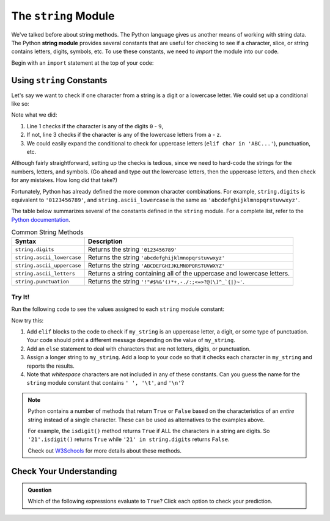 .. _string-module:

.. index:: ! string module

The ``string`` Module
=====================

We've talked before about string methods. The Python language gives us another means of working with string data. 
The Python **string module** provides several constants that are useful for checking to see if a character, slice, or
string contains letters, digits, symbols, etc. To use these constants, we need to *import* the module into our code. 

Begin with an ``import`` statement at the top of your code:

.. sourcecode:: Python
   :linenos:

   import string

Using ``string`` Constants
--------------------------

Let's say we want to check if one character from a string is a digit or a
lowercase letter. We could set up a conditional like so:

.. sourcecode:: Python
   :linenos:

   if char in '0123456789':
      # Code for the digit case...
   elif char in 'abcdefghijklmnopqrstuvwxyz':
      # Code for the lowercase letter case...
   else:
      # Alternate code here...

Note what we did:

#. Line 1 checks if the character is any of the digits ``0`` - ``9``,
#. If not, line 3 checks if the character is any of the lowercase letters from
   ``a`` - ``z``.
#. We could easily expand the conditional to check for uppercase letters
   (``elif char in 'ABC...'``), punctuation, etc.

Although fairly straightforward, setting up the checks is tedious, since we need
to hard-code the strings for the numbers, letters, and symbols. (Go ahead and
type out the lowercase letters, then the uppercase letters, and then check for
any mistakes. How long did that take?)

Fortunately, Python has already defined the more common character combinations.
For example, ``string.digits`` is equivalent to ``'0123456789'``, and
``string.ascii_lowercase`` is the same as ``'abcdefghijklmnopqrstuvwxyz'``.

The table below summarizes several of the constants defined in the ``string``
module. For a complete list, refer to the
`Python documentation <https://docs.python.org/3/library/string.html>`__.

.. list-table:: Common String Methods
   :header-rows: 1

   * - Syntax
     - Description
   * - ``string.digits``
     - Returns the string ``'0123456789'``
   * - ``string.ascii_lowercase``
     - Returns the string ``'abcdefghijklmnopqrstuvwxyz'``
   * - ``string.ascii_uppercase``
     - Returns the string ``'ABCDEFGHIJKLMNOPQRSTUVWXYZ'``
   * - ``string.ascii_letters``
     - Returns a string containing all of the uppercase and lowercase letters.
   * - ``string.punctuation``
     - Returns the string ``'!"#$%&'()*+,-./:;<=>?@[\]^_`{|}~'``.

Try It!
^^^^^^^

Run the following code to see the values assigned to each ``string`` module
constant:

.. raw:: html

   <iframe height="650px" width="100%" src="https://repl.it/@launchcode/LCHS-String-Module-Intro?lite=true" scrolling="no" frameborder="yes" allowtransparency="true" allowfullscreen="true"></iframe>

Now try this:

#. Add ``elif`` blocks to the code to check if ``my_string`` is an uppercase
   letter, a digit, or some type of punctuation. Your code should print a
   different message depending on the value of ``my_string``.
#. Add an ``else`` statement to deal with characters that are not letters,
   digits, or punctuation.
#. Assign a longer string to ``my_string``. Add a loop to your code so that it
   checks each character in ``my_string`` and reports the results.
#. Note that *whitespace* characters are not included in any of these
   constants. Can you guess the name for the ``string`` module constant that
   contains ``' ', '\t'``, and ``'\n'``?

.. admonition:: Note

   Python contains a number of methods that return ``True`` or ``False`` based
   on the characteristics of an *entire* string instead of a single character.
   These can be used as alternatives to the examples above.

   For example, the ``isdigit()`` method returns ``True`` if ALL the characters
   in a string are digits. So ``'21'.isdigit()`` returns ``True`` while
   ``'21' in string.digits`` returns ``False``.

   Check out `W3Schools <https://www.w3schools.com/python/python_ref_string.asp>`__
   for more details about these methods.

Check Your Understanding
------------------------

.. admonition:: Question

   Which of the following expressions evaluate to ``True``? Click each option
   to check your prediction.

   .. raw:: html
      
      <ol type="a">
         <li><span id = "a" onclick="revealTrueFalse('resultA', false)">'a' in string.ascii_uppercase</span> <span id="resultA"></li>
         <li><span id = "b" onclick="revealTrueFalse('resultB', true)">'Q' in string.ascii_letters</span> <span id="resultB"></li>
         <li><span id = "c" onclick="revealTrueFalse('resultC', false)">'334' in string.digits</span> <span id="resultC"></li>
         <li><span id = "d" onclick="revealTrueFalse('resultD', false)">' ' in string.punctuation</span> <span id="resultD"></li>
         <li><span id = "e" onclick="revealTrueFalse('resultE', true)">'$' in string.punctuation</span> <span id="resultE"></li>
         <li><span id = "f" onclick="revealTrueFalse('resultF', true)">'abc' in 'abcdefghijklmnopqrstuvwxyz'</span> <span id="resultF"></li>
         <li><span id = "g" onclick="revealTrueFalse('resultG', false)">'eo' in 'aeiou'</span> <span id="resultG"></li>
      </ol>

.. Answers = b, e, f

